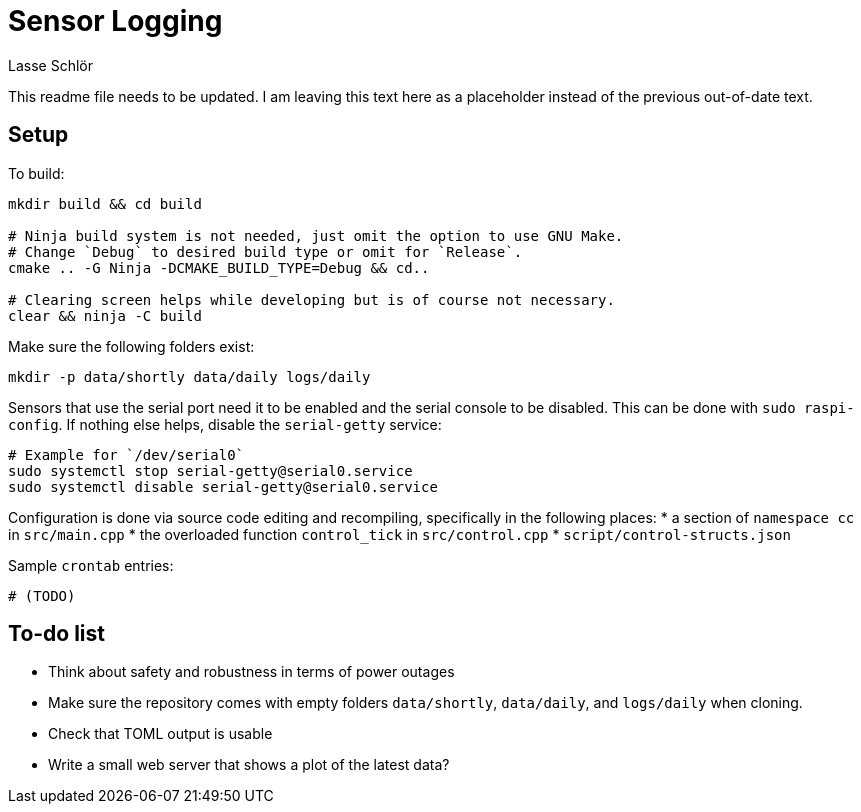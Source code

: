 = Sensor Logging
Lasse Schlör

This readme file needs to be updated. I am leaving this text here as a
placeholder instead of the previous out-of-date text.

== Setup

To build:
[source, sh]
----
mkdir build && cd build

# Ninja build system is not needed, just omit the option to use GNU Make.
# Change `Debug` to desired build type or omit for `Release`.
cmake .. -G Ninja -DCMAKE_BUILD_TYPE=Debug && cd..

# Clearing screen helps while developing but is of course not necessary.
clear && ninja -C build
----

Make sure the following folders exist:
[source, sh]
----
mkdir -p data/shortly data/daily logs/daily
----

Sensors that use the serial port need it to be enabled and the serial console to
be disabled. This can be done with `sudo raspi-config`. If nothing else helps,
disable the `serial-getty` service:
[source, sh]
----
# Example for `/dev/serial0`
sudo systemctl stop serial-getty@serial0.service
sudo systemctl disable serial-getty@serial0.service
----

Configuration is done via source code editing and recompiling, specifically in
the following places:
* a section of `namespace cc` in `src/main.cpp`
* the overloaded function `control_tick` in `src/control.cpp`
* `script/control-structs.json`

Sample `crontab` entries:
----
# (TODO)
----

== To-do list

* Think about safety and robustness in terms of power outages
* Make sure the repository comes with empty folders `data/shortly`,
  `data/daily`, and `logs/daily` when cloning.
* Check that TOML output is usable
* Write a small web server that shows a plot of the latest data?
